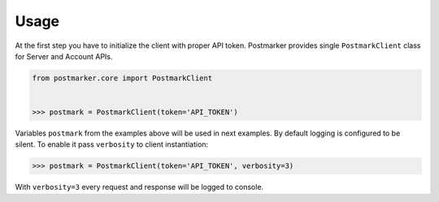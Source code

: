 .. _usage:

Usage
=====

At the first step you have to initialize the client with proper API token.
Postmarker provides single ``PostmarkClient`` class for Server and Account APIs.

.. code-block:: python

    from postmarker.core import PostmarkClient


    >>> postmark = PostmarkClient(token='API_TOKEN')

Variables ``postmark`` from the examples above will be used in next examples.
By default logging is configured to be silent. To enable it pass ``verbosity`` to client instantiation:

.. code-block:: python

    >>> postmark = PostmarkClient(token='API_TOKEN', verbosity=3)

With ``verbosity=3`` every request and response will be logged to console.
